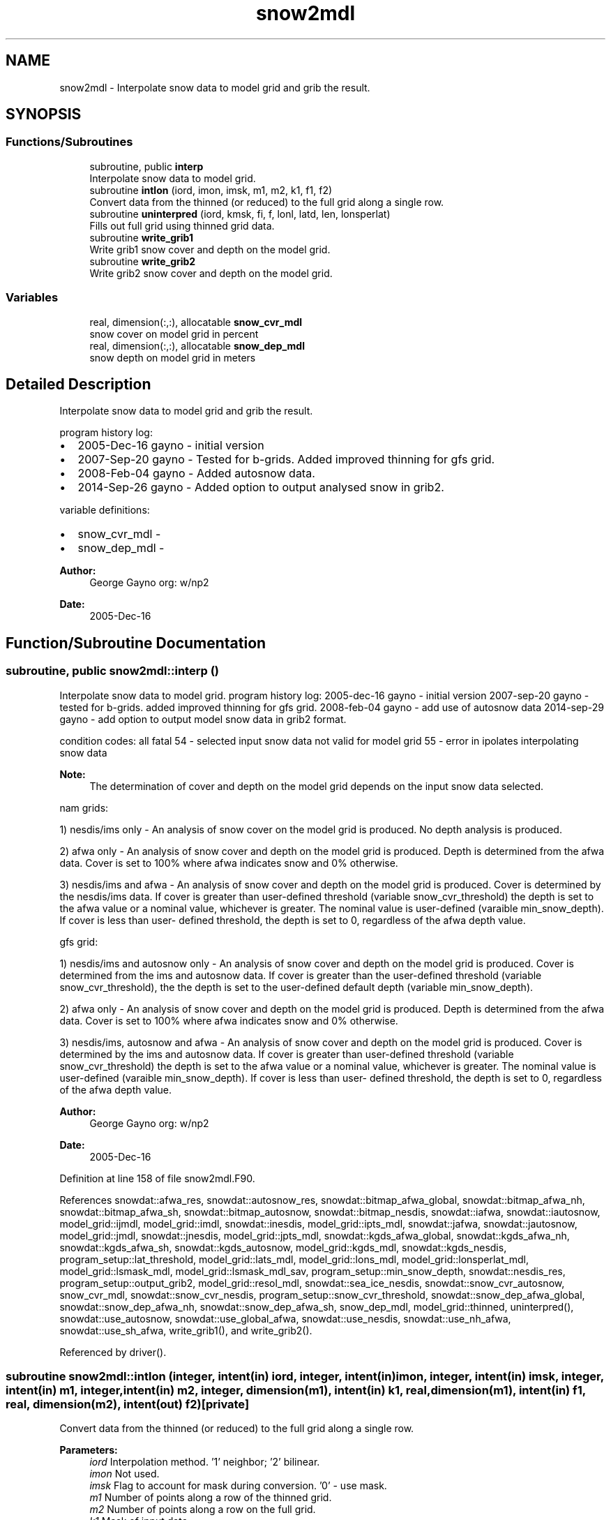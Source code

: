 .TH "snow2mdl" 3 "Thu Aug 4 2022" "Version 1.8.0" "emcsfc_snow2mdl" \" -*- nroff -*-
.ad l
.nh
.SH NAME
snow2mdl \- Interpolate snow data to model grid and grib the result\&.  

.SH SYNOPSIS
.br
.PP
.SS "Functions/Subroutines"

.in +1c
.ti -1c
.RI "subroutine, public \fBinterp\fP"
.br
.RI "Interpolate snow data to model grid\&. "
.ti -1c
.RI "subroutine \fBintlon\fP (iord, imon, imsk, m1, m2, k1, f1, f2)"
.br
.RI "Convert data from the thinned (or reduced) to the full grid along a single row\&. "
.ti -1c
.RI "subroutine \fBuninterpred\fP (iord, kmsk, fi, f, lonl, latd, len, lonsperlat)"
.br
.RI "Fills out full grid using thinned grid data\&. "
.ti -1c
.RI "subroutine \fBwrite_grib1\fP"
.br
.RI "Write grib1 snow cover and depth on the model grid\&. "
.ti -1c
.RI "subroutine \fBwrite_grib2\fP"
.br
.RI "Write grib2 snow cover and depth on the model grid\&. "
.in -1c
.SS "Variables"

.in +1c
.ti -1c
.RI "real, dimension(:,:), allocatable \fBsnow_cvr_mdl\fP"
.br
.RI "snow cover on model grid in percent "
.ti -1c
.RI "real, dimension(:,:), allocatable \fBsnow_dep_mdl\fP"
.br
.RI "snow depth on model grid in meters "
.in -1c
.SH "Detailed Description"
.PP 
Interpolate snow data to model grid and grib the result\&. 

program history log:
.IP "\(bu" 2
2005-Dec-16 gayno - initial version
.IP "\(bu" 2
2007-Sep-20 gayno - Tested for b-grids\&. Added improved thinning for gfs grid\&.
.IP "\(bu" 2
2008-Feb-04 gayno - Added autosnow data\&.
.IP "\(bu" 2
2014-Sep-26 gayno - Added option to output analysed snow in grib2\&.
.PP
.PP
variable definitions:
.IP "\(bu" 2
snow_cvr_mdl -
.IP "\(bu" 2
snow_dep_mdl -
.PP
.PP
\fBAuthor:\fP
.RS 4
George Gayno org: w/np2 
.RE
.PP
\fBDate:\fP
.RS 4
2005-Dec-16 
.RE
.PP

.SH "Function/Subroutine Documentation"
.PP 
.SS "subroutine, public snow2mdl::interp ()"

.PP
Interpolate snow data to model grid\&. program history log: 2005-dec-16 gayno - initial version 2007-sep-20 gayno - tested for b-grids\&. added improved thinning for gfs grid\&. 2008-feb-04 gayno - add use of autosnow data 2014-sep-29 gayno - add option to output model snow data in grib2 format\&.
.PP
condition codes: all fatal 54 - selected input snow data not valid for model grid 55 - error in ipolates interpolating snow data
.PP
\fBNote:\fP
.RS 4
The determination of cover and depth on the model grid depends on the input snow data selected\&.
.RE
.PP
nam grids:
.PP
1) nesdis/ims only - An analysis of snow cover on the model grid is produced\&. No depth analysis is produced\&.
.PP
2) afwa only - An analysis of snow cover and depth on the model grid is produced\&. Depth is determined from the afwa data\&. Cover is set to 100% where afwa indicates snow and 0% otherwise\&.
.PP
3) nesdis/ims and afwa - An analysis of snow cover and depth on the model grid is produced\&. Cover is determined by the nesdis/ims data\&. If cover is greater than user-defined threshold (variable snow_cvr_threshold) the depth is set to the afwa value or a nominal value, whichever is greater\&. The nominal value is user-defined (varaible min_snow_depth)\&. If cover is less than user- defined threshold, the depth is set to 0, regardless of the afwa depth value\&.
.PP
gfs grid:
.PP
1) nesdis/ims and autosnow only - An analysis of snow cover and depth on the model grid is produced\&. Cover is determined from the ims and autosnow data\&. If cover is greater than the user-defined threshold (variable snow_cvr_threshold), the the depth is set to the user-defined default depth (variable min_snow_depth)\&.
.PP
2) afwa only - An analysis of snow cover and depth on the model grid is produced\&. Depth is determined from the afwa data\&. Cover is set to 100% where afwa indicates snow and 0% otherwise\&.
.PP
3) nesdis/ims, autosnow and afwa - An analysis of snow cover and depth on the model grid is produced\&. Cover is determined by the ims and autosnow data\&. If cover is greater than user-defined threshold (variable snow_cvr_threshold) the depth is set to the afwa value or a nominal value, whichever is greater\&. The nominal value is user-defined (varaible min_snow_depth)\&. If cover is less than user- defined threshold, the depth is set to 0, regardless of the afwa depth value\&.
.PP
\fBAuthor:\fP
.RS 4
George Gayno org: w/np2 
.RE
.PP
\fBDate:\fP
.RS 4
2005-Dec-16 
.RE
.PP

.PP
Definition at line 158 of file snow2mdl\&.F90\&.
.PP
References snowdat::afwa_res, snowdat::autosnow_res, snowdat::bitmap_afwa_global, snowdat::bitmap_afwa_nh, snowdat::bitmap_afwa_sh, snowdat::bitmap_autosnow, snowdat::bitmap_nesdis, snowdat::iafwa, snowdat::iautosnow, model_grid::ijmdl, model_grid::imdl, snowdat::inesdis, model_grid::ipts_mdl, snowdat::jafwa, snowdat::jautosnow, model_grid::jmdl, snowdat::jnesdis, model_grid::jpts_mdl, snowdat::kgds_afwa_global, snowdat::kgds_afwa_nh, snowdat::kgds_afwa_sh, snowdat::kgds_autosnow, model_grid::kgds_mdl, snowdat::kgds_nesdis, program_setup::lat_threshold, model_grid::lats_mdl, model_grid::lons_mdl, model_grid::lonsperlat_mdl, model_grid::lsmask_mdl, model_grid::lsmask_mdl_sav, program_setup::min_snow_depth, snowdat::nesdis_res, program_setup::output_grib2, model_grid::resol_mdl, snowdat::sea_ice_nesdis, snowdat::snow_cvr_autosnow, snow_cvr_mdl, snowdat::snow_cvr_nesdis, program_setup::snow_cvr_threshold, snowdat::snow_dep_afwa_global, snowdat::snow_dep_afwa_nh, snowdat::snow_dep_afwa_sh, snow_dep_mdl, model_grid::thinned, uninterpred(), snowdat::use_autosnow, snowdat::use_global_afwa, snowdat::use_nesdis, snowdat::use_nh_afwa, snowdat::use_sh_afwa, write_grib1(), and write_grib2()\&.
.PP
Referenced by driver()\&.
.SS "subroutine snow2mdl::intlon (integer, intent(in) iord, integer, intent(in) imon, integer, intent(in) imsk, integer, intent(in) m1, integer, intent(in) m2, integer, dimension(m1), intent(in) k1, real, dimension(m1), intent(in) f1, real, dimension(m2), intent(out) f2)\fC [private]\fP"

.PP
Convert data from the thinned (or reduced) to the full grid along a single row\&. 
.PP
\fBParameters:\fP
.RS 4
\fIiord\fP Interpolation method\&. '1' neighbor; '2' bilinear\&. 
.br
\fIimon\fP Not used\&. 
.br
\fIimsk\fP Flag to account for mask during conversion\&. '0' - use mask\&. 
.br
\fIm1\fP Number of points along a row of the thinned grid\&. 
.br
\fIm2\fP Number of points along a row on the full grid\&. 
.br
\fIk1\fP Mask of input data\&. 
.br
\fIf1\fP Data on the thinned (or reduced) grid\&. 
.br
\fIf2\fP Data on the full grid\&.
.RE
.PP
\fBAuthor:\fP
.RS 4
George Gayno org: w/np2 
.RE
.PP
\fBDate:\fP
.RS 4
2005-Dec-16 
.RE
.PP

.PP
Definition at line 1152 of file snow2mdl\&.F90\&.
.PP
Referenced by uninterpred()\&.
.SS "subroutine snow2mdl::uninterpred (integer, intent(in) iord, integer, dimension(lonl*latd), intent(in) kmsk, real, dimension(len), intent(in) fi, real, dimension(lonl,latd), intent(out) f, integer, intent(in) lonl, integer, intent(in) latd, integer, intent(in) len, integer, dimension(latd/2), intent(in) lonsperlat)\fC [private]\fP"

.PP
Fills out full grid using thinned grid data\&. Use an iord of '1' to use a nearest neighbor approach\&.
.PP
\fBParameters:\fP
.RS 4
\fIiord\fP Interpolation method\&. '1' neighbor; '2' bilinear\&. 
.br
\fIkmsk\fP Mask of the input data\&. For masked fields, set to '1' for defined points, '0' for undefined points\&. Not used for unmasked fields - set to '0'\&. 
.br
\fIfi\fP 1-d array to be processed\&. 
.br
\fIf\fP 2-d array on the full grid\&. 
.br
\fIlonl\fP 'i' dimension of 2-d data\&. 
.br
\fIlatd\fP 'j' dimension of 2-d data\&. 
.br
\fIlen\fP Number of elements of 1-d data\&. 
.br
\fIlonsperlat\fP Definition of thinned (or reduced) grid\&. Number of 'i' points for each 'j' row\&.
.RE
.PP
\fBAuthor:\fP
.RS 4
George Gayno org: w/np2 
.RE
.PP
\fBDate:\fP
.RS 4
2005-Dec-16 
.RE
.PP

.PP
Definition at line 1101 of file snow2mdl\&.F90\&.
.PP
References intlon()\&.
.PP
Referenced by interp()\&.
.SS "subroutine snow2mdl::write_grib1 ()"

.PP
Write grib1 snow cover and depth on the model grid\&. program history log: 2005-dec-16 gayno - Initial version 2014-sep-26 gayno - Rename as write_grib1 (was gribit)\&.
.PP
output file:
.IP "\(bu" 2
snow on model grid, grib 1, unit=lugb
.PP
.PP
condition codes:
.IP "\(bu" 2
57 - error writing model snow depth record
.IP "\(bu" 2
58 - error writing model snow cover record
.IP "\(bu" 2
59 - error opening model snow file
.PP
.PP
\fBAuthor:\fP
.RS 4
George Gayno org: w/np2 
.RE
.PP
\fBDate:\fP
.RS 4
2005-Dec-16 
.RE
.PP

.PP
Definition at line 989 of file snow2mdl\&.F90\&.
.PP
References program_setup::grib_century, program_setup::grib_day, program_setup::grib_hour, program_setup::grib_month, program_setup::grib_year, model_grid::grid_id_mdl, model_grid::kgds_mdl, model_grid::lsmask_mdl, program_setup::model_snow_file, snow_cvr_mdl, snow_dep_mdl, snowdat::use_global_afwa, snowdat::use_nh_afwa, and snowdat::use_sh_afwa\&.
.PP
Referenced by interp()\&.
.SS "subroutine snow2mdl::write_grib2 ()"

.PP
Write grib2 snow cover and depth on the model grid\&. program history log: 2014-sep-26 gayno - initial version
.PP
output file:
.IP "\(bu" 2
snow on the model grid, grib 2, unit=lugb
.PP
.PP
condition codes: all fatal
.IP "\(bu" 2
48 error writing model snow flie
.IP "\(bu" 2
49 error opening model snow flie
.PP
.PP
\fBAuthor:\fP
.RS 4
George Gayno org: w/np2 
.RE
.PP
\fBDate:\fP
.RS 4
2014-Sep-26 
.RE
.PP

.PP
Definition at line 809 of file snow2mdl\&.F90\&.
.PP
References grib2_check(), program_setup::grib_century, program_setup::grib_day, program_setup::grib_hour, program_setup::grib_month, program_setup::grib_year, model_grid::imdl, init_grib2(), model_grid::jmdl, model_grid::kgds_mdl, model_grid::lat11, model_grid::latlast, model_grid::lon11, model_grid::lonlast, model_grid::lsmask_mdl, program_setup::model_snow_file, snow_cvr_mdl, snow_dep_mdl, snowdat::use_global_afwa, snowdat::use_nh_afwa, and snowdat::use_sh_afwa\&.
.PP
Referenced by interp()\&.
.SH "Variable Documentation"
.PP 
.SS "real, dimension(:,:), allocatable snow2mdl::snow_cvr_mdl\fC [private]\fP"

.PP
snow cover on model grid in percent 
.PP
Definition at line 85 of file snow2mdl\&.F90\&.
.PP
Referenced by interp(), write_grib1(), and write_grib2()\&.
.SS "real, dimension(:,:), allocatable snow2mdl::snow_dep_mdl\fC [private]\fP"

.PP
snow depth on model grid in meters 
.PP
Definition at line 86 of file snow2mdl\&.F90\&.
.PP
Referenced by interp(), write_grib1(), and write_grib2()\&.
.SH "Author"
.PP 
Generated automatically by Doxygen for emcsfc_snow2mdl from the source code\&.

